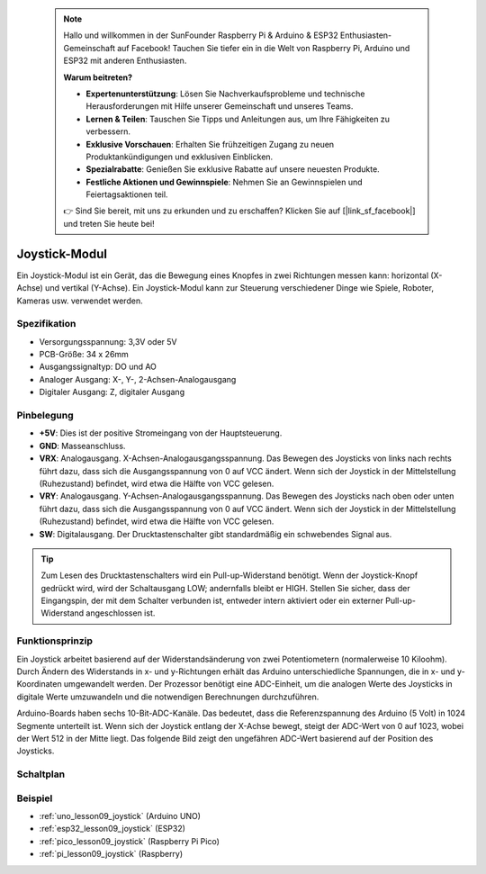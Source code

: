  .. note::

    Hallo und willkommen in der SunFounder Raspberry Pi & Arduino & ESP32 Enthusiasten-Gemeinschaft auf Facebook! Tauchen Sie tiefer ein in die Welt von Raspberry Pi, Arduino und ESP32 mit anderen Enthusiasten.

    **Warum beitreten?**

    - **Expertenunterstützung**: Lösen Sie Nachverkaufsprobleme und technische Herausforderungen mit Hilfe unserer Gemeinschaft und unseres Teams.
    - **Lernen & Teilen**: Tauschen Sie Tipps und Anleitungen aus, um Ihre Fähigkeiten zu verbessern.
    - **Exklusive Vorschauen**: Erhalten Sie frühzeitigen Zugang zu neuen Produktankündigungen und exklusiven Einblicken.
    - **Spezialrabatte**: Genießen Sie exklusive Rabatte auf unsere neuesten Produkte.
    - **Festliche Aktionen und Gewinnspiele**: Nehmen Sie an Gewinnspielen und Feiertagsaktionen teil.

    👉 Sind Sie bereit, mit uns zu erkunden und zu erschaffen? Klicken Sie auf [|link_sf_facebook|] und treten Sie heute bei!

.. _cpn_joystick:

Joystick-Modul
==========================

.. image:: img/09_joystick.png
    :width: 400
    :align: center

.. raw:: html

   <br/>

Ein Joystick-Modul ist ein Gerät, das die Bewegung eines Knopfes in zwei Richtungen messen kann: horizontal (X-Achse) und vertikal (Y-Achse). Ein Joystick-Modul kann zur Steuerung verschiedener Dinge wie Spiele, Roboter, Kameras usw. verwendet werden.

Spezifikation
---------------------------
* Versorgungsspannung: 3,3V oder 5V
* PCB-Größe: 34 x 26mm
* Ausgangssignaltyp: DO und AO
* Analoger Ausgang: X-, Y-, 2-Achsen-Analogausgang
* Digitaler Ausgang: Z, digitaler Ausgang

Pinbelegung
---------------------------
* **+5V**: Dies ist der positive Stromeingang von der Hauptsteuerung.
* **GND**: Masseanschluss.
* **VRX**: Analogausgang. X-Achsen-Analogausgangsspannung. Das Bewegen des Joysticks von links nach rechts führt dazu, dass sich die Ausgangsspannung von 0 auf VCC ändert. Wenn sich der Joystick in der Mittelstellung (Ruhezustand) befindet, wird etwa die Hälfte von VCC gelesen.
* **VRY**: Analogausgang. Y-Achsen-Analogausgangsspannung. Das Bewegen des Joysticks nach oben oder unten führt dazu, dass sich die Ausgangsspannung von 0 auf VCC ändert. Wenn sich der Joystick in der Mittelstellung (Ruhezustand) befindet, wird etwa die Hälfte von VCC gelesen.
* **SW**: Digitalausgang. Der Drucktastenschalter gibt standardmäßig ein schwebendes Signal aus.

.. tip::
    Zum Lesen des Drucktastenschalters wird ein Pull-up-Widerstand benötigt. Wenn der Joystick-Knopf gedrückt wird, wird der Schaltausgang LOW; andernfalls bleibt er HIGH. Stellen Sie sicher, dass der Eingangspin, der mit dem Schalter verbunden ist, entweder intern aktiviert oder ein externer Pull-up-Widerstand angeschlossen ist.

Funktionsprinzip
---------------------------
Ein Joystick arbeitet basierend auf der Widerstandsänderung von zwei Potentiometern (normalerweise 10 Kiloohm). Durch Ändern des Widerstands in x- und y-Richtungen erhält das Arduino unterschiedliche Spannungen, die in x- und y-Koordinaten umgewandelt werden. Der Prozessor benötigt eine ADC-Einheit, um die analogen Werte des Joysticks in digitale Werte umzuwandeln und die notwendigen Berechnungen durchzuführen.

Arduino-Boards haben sechs 10-Bit-ADC-Kanäle. Das bedeutet, dass die Referenzspannung des Arduino (5 Volt) in 1024 Segmente unterteilt ist. Wenn sich der Joystick entlang der X-Achse bewegt, steigt der ADC-Wert von 0 auf 1023, wobei der Wert 512 in der Mitte liegt. Das folgende Bild zeigt den ungefähren ADC-Wert basierend auf der Position des Joysticks.

.. image:: img/09_joystick_xy.png
    :width: 400
    :align: center

Schaltplan
---------------------------

.. image:: img/09_joystick_schematic.png
    :width: 80%
    :align: center

.. raw:: html

   <br/>

Beispiel
---------------------------
* :ref:`uno_lesson09_joystick` (Arduino UNO)
* :ref:`esp32_lesson09_joystick` (ESP32)
* :ref:`pico_lesson09_joystick` (Raspberry Pi Pico)
* :ref:`pi_lesson09_joystick` (Raspberry)
